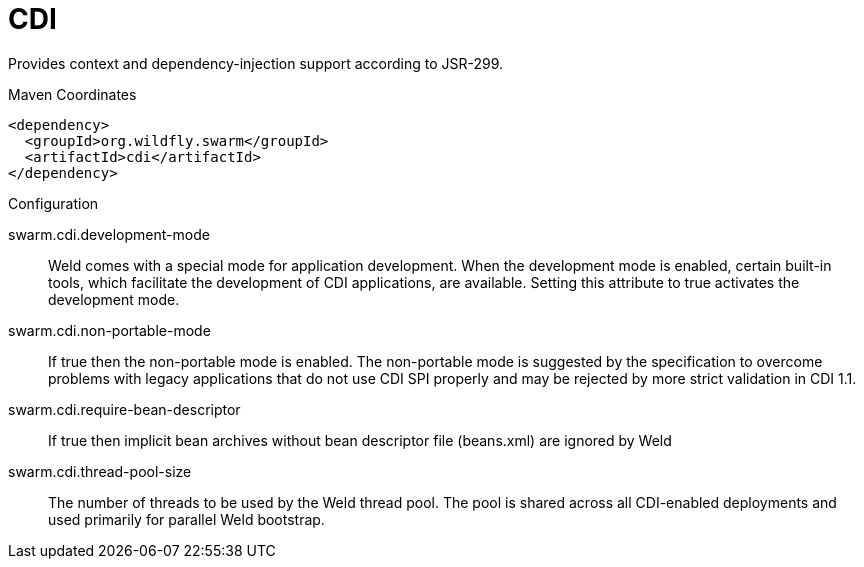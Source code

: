 = CDI

Provides context and dependency-injection support according to JSR-299.


.Maven Coordinates
[source,xml]
----
<dependency>
  <groupId>org.wildfly.swarm</groupId>
  <artifactId>cdi</artifactId>
</dependency>
----

.Configuration

swarm.cdi.development-mode:: 
Weld comes with a special mode for application development. When the development mode is enabled, certain built-in tools, which facilitate the development of CDI applications, are available. Setting this attribute to true activates the development mode.

swarm.cdi.non-portable-mode:: 
If true then the non-portable mode is enabled. The non-portable mode is suggested by the specification to overcome problems with legacy applications that do not use CDI SPI properly and may be rejected by more strict validation in CDI 1.1.

swarm.cdi.require-bean-descriptor:: 
If true then implicit bean archives without bean descriptor file (beans.xml) are ignored by Weld

swarm.cdi.thread-pool-size:: 
The number of threads to be used by the Weld thread pool. The pool is shared across all CDI-enabled deployments and used primarily for parallel Weld bootstrap.



